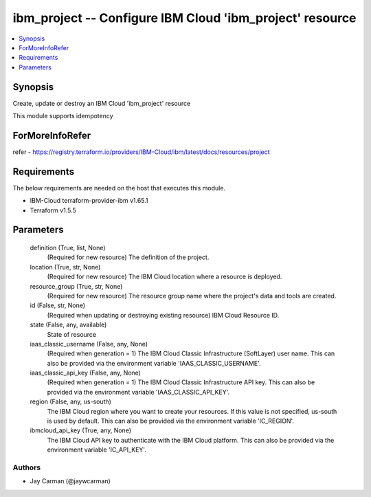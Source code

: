 
ibm_project -- Configure IBM Cloud 'ibm_project' resource
=========================================================

.. contents::
   :local:
   :depth: 1


Synopsis
--------

Create, update or destroy an IBM Cloud 'ibm_project' resource

This module supports idempotency


ForMoreInfoRefer
----------------
refer - https://registry.terraform.io/providers/IBM-Cloud/ibm/latest/docs/resources/project

Requirements
------------
The below requirements are needed on the host that executes this module.

- IBM-Cloud terraform-provider-ibm v1.65.1
- Terraform v1.5.5



Parameters
----------

  definition (True, list, None)
    (Required for new resource) The definition of the project.


  location (True, str, None)
    (Required for new resource) The IBM Cloud location where a resource is deployed.


  resource_group (True, str, None)
    (Required for new resource) The resource group name where the project's data and tools are created.


  id (False, str, None)
    (Required when updating or destroying existing resource) IBM Cloud Resource ID.


  state (False, any, available)
    State of resource


  iaas_classic_username (False, any, None)
    (Required when generation = 1) The IBM Cloud Classic Infrastructure (SoftLayer) user name. This can also be provided via the environment variable 'IAAS_CLASSIC_USERNAME'.


  iaas_classic_api_key (False, any, None)
    (Required when generation = 1) The IBM Cloud Classic Infrastructure API key. This can also be provided via the environment variable 'IAAS_CLASSIC_API_KEY'.


  region (False, any, us-south)
    The IBM Cloud region where you want to create your resources. If this value is not specified, us-south is used by default. This can also be provided via the environment variable 'IC_REGION'.


  ibmcloud_api_key (True, any, None)
    The IBM Cloud API key to authenticate with the IBM Cloud platform. This can also be provided via the environment variable 'IC_API_KEY'.













Authors
~~~~~~~

- Jay Carman (@jaywcarman)

